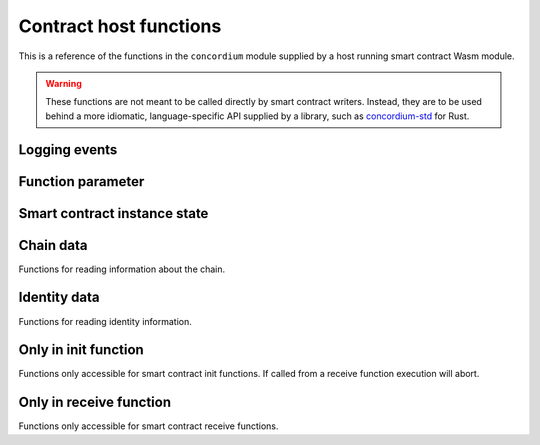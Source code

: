 .. _host-functions:

=======================
Contract host functions
=======================
This is a reference of the functions in the ``concordium`` module supplied by a
host running smart contract Wasm module.

.. warning::

   These functions are not meant to be called directly by smart contract writers.
   Instead, they are to be used behind a more idiomatic, language-specific API
   supplied by a library, such as `concordium-std`_ for Rust.

.. module:: concordium

.. _host-functions-log:

Logging events
==============

.. function:: log_event(start, length) -> i32

   Adds a log item from an array of bytes.
   If not enough data can be read then this function will trap and abort
   execution of the smart contract.

   :param i32 start: Pointer to the start of the item in Wasm linear memory.
   :param i32 length: Number of bytes in the item.

   :return: ``-1`` if logging failed because the message was too long.
            ``0`` if the log is already full.
            ``1`` if the data was successfully logged.
   :rtype: i32

Function parameter
==================

.. function:: get_parameter_size(i) -> i32

   Get the byte size of the ``i``-th parameter to the call. The 0-th parameter is
   always the original parameter that the method was invoked with. Invoking
   other contracts with ``invoke`` adds additional parameters to the stack.

   :param i32 i: Index of the parameter.
   :return: Byte size of the ``i``-th parameter or ``-1`` if the parameter
            doesn't exist.
   :rtype: i32

.. function:: get_parameter_section(i, location, length, offset) -> i32

   Read a section of the ``i``-th parameter to the given location in Wasm linear memory.
   Return the number of bytes read.
   The location is assumed to contain enough memory to write the requested
   length into. If not, the function will trap and abort execution of
   the contract.

   :param i32 i: Index of the parameter.
   :param i32 location: Pointer to the write location in Wasm linear memory.
   :param i32 length: Number of bytes to read from the parameter.
   :param i32 offset: Starting offset in the parameter bytes.
   :return: The number of actual bytes read. This is always less than or equal
            to ``length``. It is less if the parameter does not have
            enough bytes available (i.e., if ``offset + length >
            parameter_size``). Returns ``-1`` if the parameter does not exist.
   :rtype: i32

.. _host-functions-state:

Smart contract instance state
=============================

.. function:: state_create_entry(key_start, key_length) -> i64

    Create an empty entry with the given key.
    If an entry at that key already exists it is set to the empty entry.

    :param i32 key_start: Pointer to a key, represented as a bytearray in the Wasm
                          memory.
    :param i32 key_length: The length of the key.
    :return: The return value is either ``2^64 - 1`` if creating the entry failed
             because of an iterator lock on the part of the tree, or else the
             first bit is ``0``, and the remaining bits are an *entry
             identifier* that maybe used in subsequent state-related calls.
    :rtype: i64

.. function:: state_lookup_entry(key_start, key_length) -> i64

    Lookup an entry with the given key.

    :param i32 key_start: Pointer to key, represented as a bytearray in the Wasm
                          memory.
    :param i32 key_length: The length of the key.
    :return: The return value is either ``2^64 - 1`` if creating the entry failed
             because of an iterator lock on the part of the tree, or else the
             first bit is ``0``, and the remaining bits are an *entry
             identifier* that maybe used in any of the entry calls.
    :rtype: i64

.. function:: state_delete_entry(key_start, key_length) -> i32

    Delete the entry.

    :param i32 key_start: Pointer to a key, represented as a bytearray in the Wasm
                          memory.
    :param i32 key_length: The length of the key.
    :return: Returns ``0`` if the part of the tree this entry was in is *locked*
             by an iterator (see the |state_iterate_prefix|_ for details) and
             the deletion thus failed.
             Returns ``1`` if the entry didn't exist. Return ``2`` if the entry
             was successfully deleted.
    :rtype: i32

.. function:: state_delete_prefix(key_start, key_length) -> i32

    Delete a prefix in the tree, that is, delete all parts of the tree that have
    the given key as a prefix.

    :param i32 key_start: Pointer to a key, represented as a bytearray in the Wasm
                          memory.
    :param i32 key_length: The length of the key.
    :return: Returns ``0`` if the tree is *locked*
             by an iterator (see the |state_iterate_prefix|_ for details) and
             the deletion thus failed.
             Returns ``1`` if the tree *was not locked*, but the key points to
             an empty part of the tree.
             Returns ``2`` if a part of the tree was successfully deleted.
    :rtype: i32

.. function:: state_iterate_prefix(prefix_start, prefix_length) -> i64

    Construct an iterator over a part of the tree. This **locks the part of
    the tree that has the given prefix**. Locking means that no
    deletions or insertions of entries may occur in that subtree.

    :param i32 key_start: Pointer to a prefix, represented as a bytearray in the Wasm
                          memory.
    :param i32 key_length: The length of the prefix.
    :return: Returns all 1 bits if too many iterators already exist with this key.
             Returns all but second bit set to 1 if there is no value in the
             state with given prefix.
             Otherwise, the first bit is 0, and the remaining bits are the
             *iterator identifier* that may be used in subsequent calls to
             advance it, or to get its key.
    :rtype: i64

.. function:: state_iterator_next(iterator) -> i64

   Return the next entry along the iterator, and advance the iterator.

   :param i64 iterator: An iterator identifier, as returned by |state_iterate_prefix|_.
   :return: Returns all 1 bits if the iterator does not exist (it was deleted,
            or the identifier was invalid).
            Returns all but the second bit set to 1 if no more entries are left,
            i.e., the iterator is exhausted. All further calls will yield the
            same value until the iterator is deleted.
            Otherwise, the first bit is 0, and the remaining bits encode an
            *entry identifier* that may be with any of the entry methods.
   :rtype: i64

.. function:: state_iterator_delete(iterator) -> i32

   Delete the iterator, unlocking the subtree.

   :param i64 iterator: An iterator identifier, as returned by |state_iterate_prefix|_.
   :return: Returns ``2^64`` if the iterator does not exist. Returns ``0`` if the
            iterator was already deleted. Returns ``1`` if the iterator was
            successfully deleted.
   :rtype: i32

.. function:: state_iterator_key_size(iterator) -> i32

   Get the length of the key that the irator is currently pointing at.

   :param i64 iterator: An iterator identifier, as returned by |state_iterate_prefix|_.
   :return: ``2^64 - `` if the iterator does not exist. Otherwise, it returns the
            length of the key in bytes.
   :rtype: i32

.. function:: state_iterator_key_read(iterator, start, length, offset) -> i32

   Read a section of the key the iterator is currently pointing at.
   Before the first call to the |state_iterator_next|_ function this returns
   (sections of) the key that was used to create the iterator. After
   the iterator is exhausted, this method returns (sections of) the key at the
   first node returned by the iterator.

   :param i64 iterator: An iterator identifier, as returned by |state_iterate_prefix|_.
   :param i32 start: A pointer to a location in the wasm memory where the key
                     section be written to.
   :param i32 length: Number of bytes to read from the key.
   :param i32 offset: Starting offset in the key bytes.
   :return: ``2^64 - 1`` if the iterator does not exist. Otherwise, it returns the
            length of the key in bytes.
   :rtype: i32

.. function:: state_entry_size(entry) -> i32

   Get the byte size of the entry.

   :param entry i64: Entry identifier.
   :return: Byte size of the entry. Or ``2^32 - 1`` if the entry does not exist.
   :rtype: i32

.. function:: state_entry_read(entry, location, length, offset) -> i32

   Read a section of the entry to the given location. Return the number of
   bytes written. The location is assumed to contain enough memory to write the
   requested length into. If not, the function will trap and abort execution of
   the contract.

   :param i64 entry: Entry identifier.
   :param i32 location: Pointer to write location in Wasm linear memory.
   :param i32 length: Number of bytes to read.
   :param i32 offset: Starting offset in the entry bytes.
   :return: The number of read bytes. Or ``2^32 - 1`` if the entry does not exist.
   :rtype: i32

.. function:: state_entry_write(entry, location, length, offset) -> i32

   Write a section of the memory to the entry at a given offset.
   Return the number of bytes written.
   The offset must be less than or equal to the current entry size.

   :param i64 entry: Entry identifier.
   :param i32 location: Pointer to read location in Wasm linear memory.
   :param i32 length: Number of bytes to write.
   :param i32 offset: Starting offset in the entry bytes.
   :return: The number of written bytes. Or ``2^32 - 1`` if the entry does not exist.
   :rtype: i32

.. function:: state_entry_resize(entry, new_size) -> i32

   Resize entry to the new value (truncate if new size is smaller).
   If the new size is bigger, the additional state is initialized with ``0``.

   :param i64 entry: Entry identifier.
   :param i32 new_size: New size of contract entry in bytes.
   :return: ``0`` if this was unsuccessful (new entry too big), ``1`` if
            successful, or ``2^32 - 1`` if the entry does not exist.
   :rtype: i32

.. _host_function_chain_getters:

Chain data
==========
Functions for reading information about the chain.

.. function:: get_slot_time() -> i64

   Get time in milliseconds at the beginning of this block.

   :return: Time in milliseconds.
   :rtype: i64

Identity data
=============
Functions for reading identity information.

.. function:: get_policy_section(policy_bytes, length, offset) -> i32

   Read a section of the policy to the given location.
   Return the number of bytes read.
   Assumes the location has enough memory to write the requested length into.

   :param i32 policy_bytes: Pointer to write location in Wasm linear memory.
   :param i32 length: Number of bytes to read.
   :param i32 offset: Starting offset in the policy bytes.
   :return: The number of bytes read.
   :rtype: i32

Only in init function
=====================
Functions only accessible for smart contract init functions. If called from
a receive function execution will abort.

.. function:: get_init_origin(start)

   Get the address of the account that triggered the init function.

   :param i32 start: Pointer to the location to put the address. The address is 32
                     bytes and the memory must be large enough to contain it.

Only in receive function
========================
Functions only accessible for smart contract receive functions.


.. function:: invoke(tag, start, length) -> i64

   Invoke a host instruction, which is either a *transfer to an account* or a *call to a
   contract*.

   :param i32 tag: ``0`` for transfer to an account or ``1`` for call to a contract.
   :param i32 start: Pointer to the start of the invoke payload.
   :param i32 length: Length of the invoke payload.
   :return: If the last five bytes are ``0`` then the call succeeded. In this
            case, the first bit of the response indicates whether state (of the
            *invoking* contract) has changed (``1``) or not (``0``) and the
            remaining 23 bits are the index of the return value that can be used
            in a call to |get_parameter_size|_ and |get_parameter_section|_.
            Otherwise, the call failed and only the forth byte is set. With the value:

            ``1`` if the call failed because of insufficient funds.

            ``2`` if the account to transfer to did not exist.

            ``3`` if the contract to call did not exist.

            ``4`` if the entrypoint did not exist on contract to call.

            ``5`` if it called a V0 contract that failed.

            ``6`` if it called a contract that failed with a runtime error.

   :rtype: i64

.. function:: get_receive_invoker(start)

   Get the address of the account that initiated the top-level transaction
   which lead to triggering the receive function.

   :param i32 start: Pointer to the location to put the address.

.. function:: get_receive_sender(start)

   Get the address of the account or contract, triggering the receive function.

   :param i32 start: Pointer to the location to put the address.

.. function:: get_receive_self_address(start)

   Get the address of the contract instance, running the receive function.

   :param i32 start: Pointer to the location to put the address.

.. function:: get_receive_owner(start)

   Get the address of the account, which created the contract instance.

   :param i32 start: Pointer to the location to put the address.

.. function:: get_receive_self_balance() -> i64

   Get the current balance of the contract instance.

   :return: Current balance of the contract instance.
   :rtype: i64

.. function:: get_receive_entrypoint_size() -> i32

   Get the size of the entrypoint that was named. See ``get_receive_entrypoint``
   for more information on the use of this host function.

   :return: The size of the entrypoint that was named.
   :rtype: i32

.. function:: get_receive_entrypoint(start)

   Write the receive entrypoint name into the given location.
   It is assumed that the location contains enough space to write the name.
   For regular receive methods, the entrypoint name will always be the same as
   the receive method's entrypoint name. But for fallback entrypoints, it might
   differ.

   :param i32 start: Pointer to the location to put th entrypoint name.

.. _concordium-std: https://docs.rs/concordium-std/latest/concordium_std/
.. _state_iterate_prefix: #concordium.state_iterate_prefix
.. |state_iterate_prefix| replace:: ``state_iterate_prefix``
.. _state_iterator_next: #concordium.state_iterator_next
.. |state_iterator_next| replace:: ``state_iterator_next``
.. _get_parameter_size: #concordium.get_parameter_size
.. |get_parameter_size| replace:: ``get_parameter_size``
.. _get_parameter_section: #concordium.get_parameter_section
.. |get_parameter_section| replace:: ``get_parameter_section``
